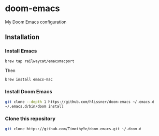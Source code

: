 * doom-emacs

My Doom Emacs configuration

** Installation

*** Install Emacs

#+begin_src sh
brew tap railwaycat/emacsmacport
#+end_src

Then

#+begin_src sh
brew install emacs-mac
#+end_src

*** Install Doom Emacs

#+begin_src sh
git clone --depth 1 https://github.com/hlissner/doom-emacs ~/.emacs.d
~/.emacs.d/bin/doom install
#+end_src

*** Clone this repository

#+begin_src sh
git clone https://github.com/TimothyYe/doom-emacs.git ~/.doom.d
#+end_src
